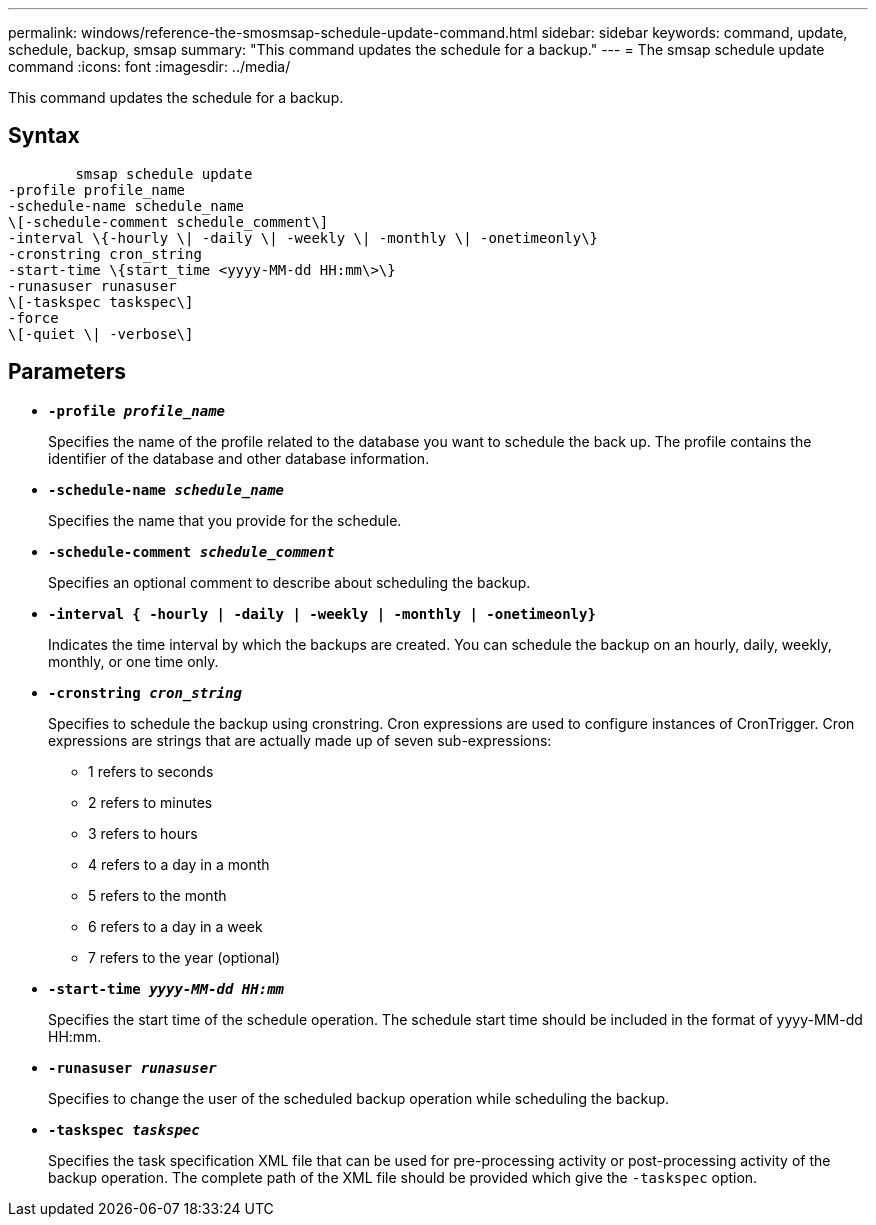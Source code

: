 ---
permalink: windows/reference-the-smosmsap-schedule-update-command.html
sidebar: sidebar
keywords: command, update, schedule, backup, smsap
summary: "This command updates the schedule for a backup."
---
= The smsap schedule update command
:icons: font
:imagesdir: ../media/

[.lead]
This command updates the schedule for a backup.

== Syntax

----

        smsap schedule update
-profile profile_name
-schedule-name schedule_name
\[-schedule-comment schedule_comment\]
-interval \{-hourly \| -daily \| -weekly \| -monthly \| -onetimeonly\}
-cronstring cron_string
-start-time \{start_time <yyyy-MM-dd HH:mm\>\}
-runasuser runasuser
\[-taskspec taskspec\]
-force
\[-quiet \| -verbose\]
----

== Parameters

* *`-profile _profile_name_`*
+
Specifies the name of the profile related to the database you want to schedule the back up. The profile contains the identifier of the database and other database information.

* *`-schedule-name _schedule_name_`*
+
Specifies the name that you provide for the schedule.

* *`-schedule-comment _schedule_comment_`*
+
Specifies an optional comment to describe about scheduling the backup.

* *`-interval { -hourly | -daily | -weekly | -monthly | -onetimeonly}`*
+
Indicates the time interval by which the backups are created. You can schedule the backup on an hourly, daily, weekly, monthly, or one time only.

* *`-cronstring _cron_string_`*
+
Specifies to schedule the backup using cronstring. Cron expressions are used to configure instances of CronTrigger. Cron expressions are strings that are actually made up of seven sub-expressions:

 ** 1 refers to seconds
 ** 2 refers to minutes
 ** 3 refers to hours
 ** 4 refers to a day in a month
 ** 5 refers to the month
 ** 6 refers to a day in a week
 ** 7 refers to the year (optional)

* *`-start-time _yyyy-MM-dd HH:mm_`*
+
Specifies the start time of the schedule operation. The schedule start time should be included in the format of yyyy-MM-dd HH:mm.

* *`-runasuser _runasuser_`*
+
Specifies to change the user of the scheduled backup operation while scheduling the backup.

* *`-taskspec _taskspec_`*
+
Specifies the task specification XML file that can be used for pre-processing activity or post-processing activity of the backup operation. The complete path of the XML file should be provided which give the `-taskspec` option.
